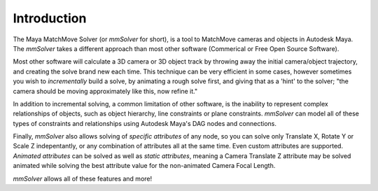 Introduction
============

The Maya MatchMove Solver (or `mmSolver` for short), is a tool to
MatchMove cameras and objects in Autodesk Maya. The `mmSolver` takes a
different approach than most other software (Commerical or Free Open
Source Software).

Most other software will calculate a 3D camera or 3D
object track by throwing away the initial camera/object trajectory,
and creating the solve brand new each time. This technique can be very
efficient in some cases, however sometimes you wish to *incrementally*
build a solve, by animating a rough solve first, and giving that as a
'hint' to the solver; "the camera should be moving approximately like
this, now refine it."

In addition to incremental solving, a common limitation of other
software, is the inability to represent complex relationships of
objects, such as object hierarchy, line constraints or plane
constraints. `mmSolver` can model all of these types of constraints
and relationships using Autodesk Maya's DAG nodes and connections.

Finally, `mmSolver` also allows solving of *specific attributes* of
any node, so you can solve only Translate X, Rotate Y or Scale Z
indepentantly, or any combination of attributes all at the same
time. Even custom attributes are supported. *Animated attributes* can
be solved as well as *static attributes*, meaning a Camera Translate Z
attribute may be solved animated while solving the best attribute
value for the non-animated Camera Focal Length.

`mmSolver` allows all of these features and more!
